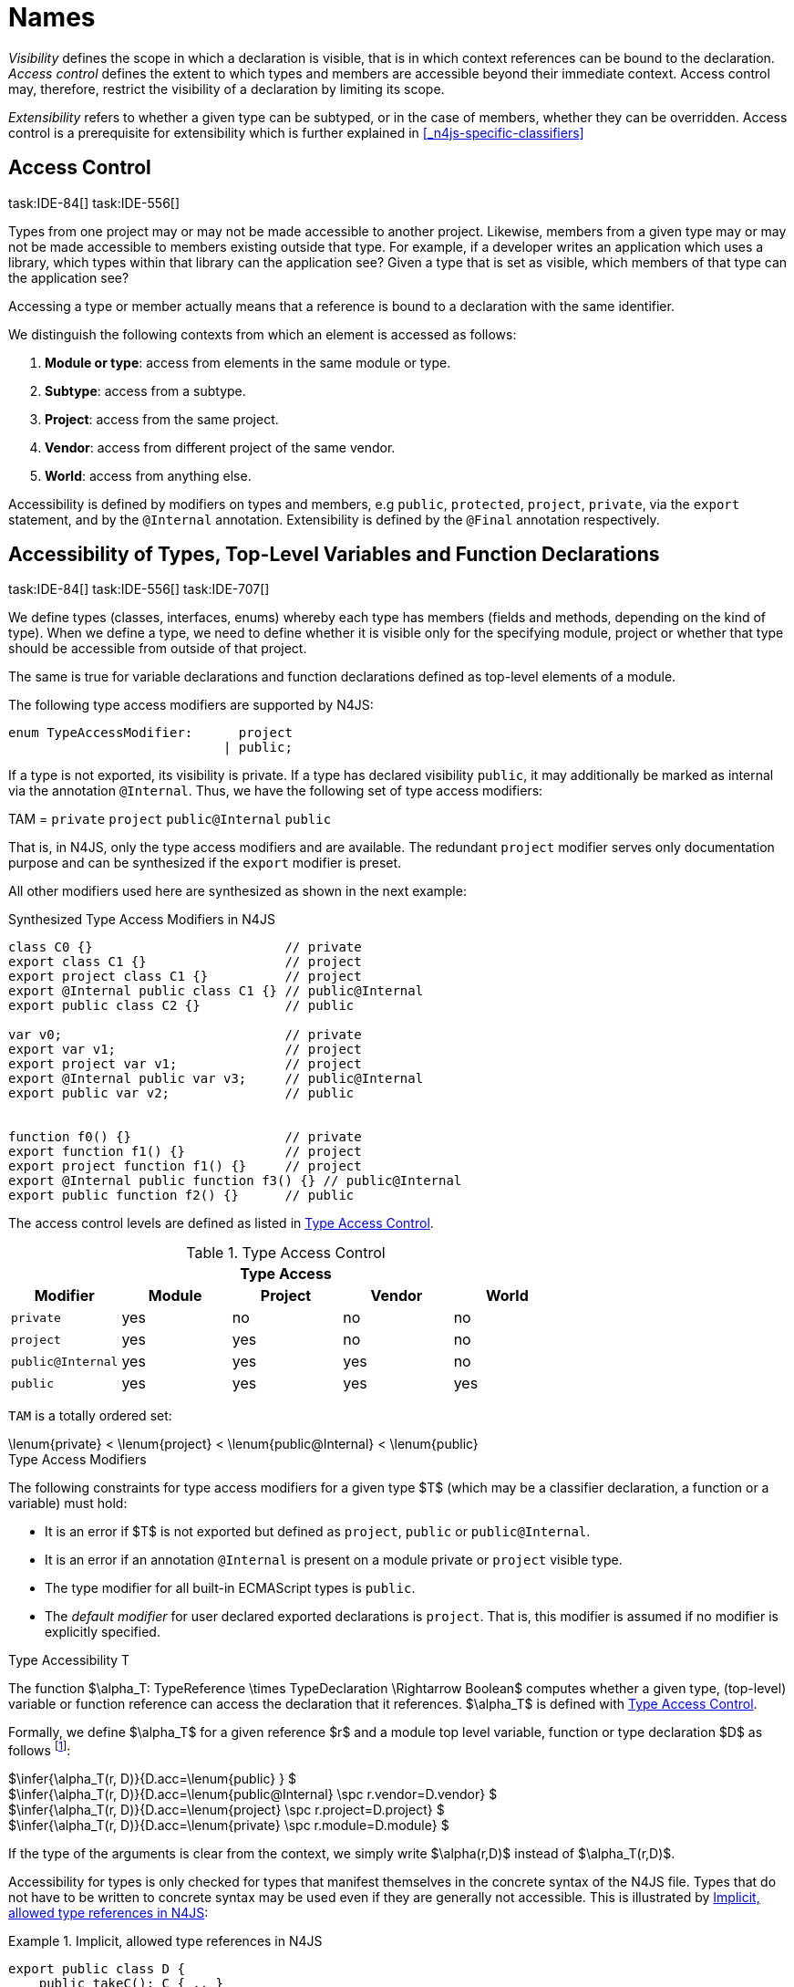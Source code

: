 
:find:
= Names
////
Copyright (c) 2017 NumberFour AG.
All rights reserved. This program and the accompanying materials
are made available under the terms of the Eclipse Public License v1.0
which accompanies this distribution, and is available at
http://www.eclipse.org/legal/epl-v10.html

Contributors:
  NumberFour AG - Initial API and implementation
////

_Visibility_ defines the scope in which a declaration is visible, that is in which context references can be bound to the declaration.
_Access control_ defines the extent to which types and members are accessible beyond their immediate context.
Access control may, therefore, restrict the visibility of a declaration by limiting its scope.

_Extensibility_ refers to whether a given type can be subtyped, or in the case of members, whether they can be overridden.
Access control is a prerequisite for extensibility which is further explained in <<_n4js-specific-classifiers>>

[.language-n4js]
== Access Control
task:IDE-84[] task:IDE-556[]

Types from one project may or may not be made accessible to another project.
Likewise, members from a given type may or may not be made accessible to members existing outside that type.
For example, if a developer writes an application which uses a library, which types within that library can the application see?
Given a type that is set as visible, which members of that type can the application see?

Accessing a type or member actually means that a reference is bound to a
declaration with the same identifier.

We distinguish the following contexts from which an element is accessed
as follows:

1.  *Module or type*: access from elements in the same module or type.
2.  *Subtype*: access from a subtype.
3.  *Project*: access from the same project.
4.  *Vendor*: access from different project of the same vendor.
5.  *World*: access from anything else.

Accessibility is defined by modifiers on types and members, e.g `public`, `protected`, `project`, `private`, via the `export` statement, and by the `@Internal` annotation.
Extensibility is defined by the `@Final` annotation respectively.

[.language-n4js]
== Accessibility of Types, Top-Level Variables and Function Declarations
task:IDE-84[] task:IDE-556[] task:IDE-707[]

We define types (classes, interfaces, enums) whereby each type has members (fields and methods, depending on the kind of type).
When we define a type, we need to define whether it is visible only for the specifying module, project or whether that type should be accessible from outside of that project.

The same is true for variable declarations and function declarations defined as top-level elements of a module.

The following type access modifiers are supported by N4JS:

[source,xtext]
----
enum TypeAccessModifier:      project
                            | public;
----

If a type is not exported, its visibility is private.
If a type has declared visibility `public`, it may additionally be marked as internal via the annotation `@Internal`.
Thus, we have the following set of type access modifiers:

TAM = `private` `project` `public@Internal` `public`

That is, in N4JS, only the type access modifiers and are available.
The redundant `project` modifier serves only documentation purpose and can be synthesized if the `export` modifier is preset.

All other modifiers used here are synthesized as shown in the next example:

.Synthesized Type Access Modifiers in N4JS
[source,n4js]
----
class C0 {}                         // private
export class C1 {}                  // project
export project class C1 {}          // project
export @Internal public class C1 {} // public@Internal
export public class C2 {}           // public

var v0;                             // private
export var v1;                      // project
export project var v1;              // project
export @Internal public var v3;     // public@Internal
export public var v2;               // public


function f0() {}                    // private
export function f1() {}             // project
export project function f1() {}     // project
export @Internal public function f3() {} // public@Internal
export public function f2() {}      // public
----

The access control levels are defined as listed in <<tab:type-access-control>>.

[[tab:type-access-control]]
.Type Access Control
[cols="^m,^,^,^,^"]
|===
5+^|*Type Access*

h|Modifier h|Module h| Project h| Vendor h| World

|private |yes |no |no |no
|project |yes |yes |no |no
|public@Internal |yes |yes |yes |no
|public |yes |yes |yes |yes
|===

`TAM` is a totally ordered set:

[math]
++++
\lenum{private} < \lenum{project} < \lenum{public@Internal} < \lenum{public}
++++

.Type Access Modifiers
[req,id=IDE-3,version=1]
--
The following constraints for type access modifiers for a given type $T$ (which may be a classifier declaration, a function or a variable) must hold:

* It is an error if $T$ is not exported but defined as `project`, `public` or `public@Internal`.
* It is an error if an annotation `@Internal` is present on a module private or `project` visible type.
* The type modifier for all built-in ECMAScript types is `public`.
* The _default modifier_ for user declared exported declarations is `project`.
That is, this modifier is assumed if no modifier is explicitly specified.

--

.Type Accessibility T
[def]
--
The function $\alpha_T: TypeReference \times TypeDeclaration \Rightarrow Boolean$ computes whether a given type, (top-level) variable or function
reference can access the declaration that it references.
$\alpha_T$ is defined with <<tab:type-access-control>>.

Formally, we define $\alpha_T$ for a given reference $r$ and a module top level variable, function or type declaration $D$ as follows footnote:[See for definitions of metatype properties.]:

[%hardbreaks]
$\infer{\alpha_T(r, D)}{D.acc=\lenum{public} } $
$\infer{\alpha_T(r, D)}{D.acc=\lenum{public@Internal} \spc  r.vendor=D.vendor} $
$\infer{\alpha_T(r, D)}{D.acc=\lenum{project} \spc  r.project=D.project} $
$\infer{\alpha_T(r, D)}{D.acc=\lenum{private} \spc  r.module=D.module}  $

If the type of the arguments is clear from the context, we simply write $\alpha(r,D)$ instead of $\alpha_T(r,D)$.

Accessibility for types is only checked for types that manifest themselves in the concrete syntax of the N4JS file.
Types that do not have to be written to concrete syntax may be used even if they are generally not accessible.
This is illustrated by <<ex:implicit-type-references>>:

[[ex:implicit-type-references]]
.Implicit, allowed type references in N4JS
[example]
====

[source,n4js]
----
export public class D {
    public takeC(): C { .. }
    public acceptC(c: C): void { .. }
}
/* private */ class C {}
----

[source,n4js]
----
var d: D = new D()
d.acceptC( d.takeC() )
----

====

--

=== Accessibility of Members
task:IDE-84[] task:IDE-556[] task:IDE-707[]

Accessibility at the member level is only applicable when the type itself is accessible.
If you cannot access the type, you cannot access any of its members.
Note that inherited members (from an interface or class) become members of a class.
For example, if `B extends A`, and if `A` is not accessible to some client `C` but `B` is, then the members of `A` are indirectly accessible to `C` in so far as they are accessed via `B`.
This is true in particular for interfaces, as their properties are possibly merged into the consuming class (cf. <<_implementation-of-members>>).

The following member access modifiers are supported by N4JS:

[source,xtext]
----
enum MemberAccessModifier:    private
                            | project
                            | protected
                            | public;
----

The modifiers `protected` and `public` may be annotated with `@Internal`.
Thus, we can define the following set of member access modifiers:

[math]
++++
\beginalign
MAM = \{ \spc  \\
\lenum{private}, \lenum{protected@Internal}, \lenum{protected}, \\
\lenum{project}, \lenum{public@Internal}, \lenum{public}\\
\}
\endalign
++++

`protected@Internal` and `public@Internal` are synthesized tags and were introduced as shorthand notation for the `@Internal` annotation together with `protected` or `public` access modifiers.
The `project` modifier is the default one and it can be omitted.
As with the type access modifiers, not all member access modifiers are available in N4JS.
Instead, they are synthesized from different construct as shown in the next example.

.Synthesized Member Access Modifiers in N4JS
[example]
====

[source,n4js]
----
export @Internal public class C {

    private f0;                 // private
    f1;                         // project
    project f2;                 // project
    @Internal protected f3;     // protected@Internal
    protected f4;               // protected
    @Internal public f5;        // public@Internal
    public f6;                  // public

    private m0() {}             // private
    m1() {}                     // project
    project m2() {}             // project
    @Internal protected m3() {} // protected@Internal
    protected m4() {}           // protected
    @Internal public m5() {}    // public@Internal
    public  m6() {}             // public
}
----

====

`MAM` does not define a totally ordered set. However, its subset

[math]
++++
MAM \backslash \{\lenum{public@Internal}\}
++++

is a totally ordered set footnote:[That is, for application developers not providing a library or a public API available to other vendors, member access modifiers behave almost similar to modifiers known from Java.] :

[math]
++++
\lenum{private} < \lenum{project} < \lenum{protected@Internal} < \lenum{protected} < \lenum{public}
++++


<<tab:Member-Access-Controls>> shows which members are accessible from where.

[[tab:Member-Access-Controls]]
.Member Access Control
[cols="<2m,^,^,^,^,^,^"]
|===
| Access Modifier | Inside Module | Inside Project | Vendor | Vendor Subtypes  | Other Projects |Everywhere

|private           |yes |no |no |no |no |no
|project           |yes |yes |no |no |no |no
|protected@Internal|yes |yes |yes |no |no |no
|protected         |yes |yes |yes |no |yes |no
|public@Internal   |yes |yes |yes |yes |no |no
|public            |yes |yes |yes |yes |yes |yes
|===

.Type and Member Accessibility Relation
[def]
--
We define the relation

[math]
++++
= \hspace{1em}: \hspace{1em} TAM \times MAM
++++

as follows:

[math]
++++
\beginalign
= \hspace{1em} ::= \{ &     (\lenum{private}, \lenum{private} ), (\lenum{project}, \lenum{project} ),\\
& (\lenum{public@Internal},\lenum{public@Internal}), (\lenum{public}, \lenum{public} ) \}
\endalign
++++

We further define the relation $\geq : TAM \times MAM$ as follows:

[math]
++++
\infer{tam \geq mam}{\exists mam'\in MAM: tam = mam' \land mam' \geq mam}
++++

Less, greater then etc. are defined accordingly.
--


.Member Accessibility
[def]
--
The function

[math]
++++
\alpha_m: MemberReference \times MemberDeclaration \Rightarrow Boolean
++++

computes if a given reference can access the member declaration that it
references.

--

Note that $\alpha_m$ and $bind$ are different functions.
A reference can only bind to a declaration if it can access the declaration.
However, bind requires more condition to work (correct metatypes, no shadowing etc).

Formally, we define $\alpha_m$ for a given reference $r$ and member declaration $M$ as follows: footnote:[See <<_n4js-specific-classifiers>> for definitions of metatype properties. Note that $r.receiver$ always refers to a type declaration in the context of an expression as the receiver type of $r$. The declaring type of the member declaration is considered to be the receiver type of the member reference rather than the type that originally declares the member declaration.] footnote:[Note the Java-like access restriction for members of visibility [language-n4js]`protected` or [language-n4js]`protected@Internal` to code that is responsible for the implementation of that object. cite:[Gosling15a(S6.6.2,p.166)]]

[%hardbreaks]
$\infer{\alpha_m(r, M)}{M.acc = \lenum{public}} $
$\infer{\alpha_m(r, M)}{r.vendor = M.vendor \spc M.acc = \lenum{public@Internal}} $
$\infer{\alpha_m(r, M)}{r.owner \in r.receiver.super^* \spc M.acc = \lenum{protected}} $
$\infer{\alpha_m(r, M)}{r.owner \in r.receiver.super^* \spc r.vendor = M.vendor \spc M.acc = \lenum{protected@Internal}} $
$\infer{\alpha_m(r, M)}{r.project = M.project \spc M.acc = \lenum{project}} $
$\infer{\alpha_m(r, M)}{r.module = r.module \spc M.acc =\lenum{private}} $


If the type of the arguments is clear from the context, we simply write $\alpha(r,M)$ instead of $\alpha_m(r,M)$.

Although private members are accessible inside a module, it is not possible to redefine (override etc.) these members (see <<_redefinition-of-members>>).

.Default Member Access Modifiers
[req,id=IDE-4,version=1]
--
The following constraints for member access modifiers must hold:

1.  The _default modifier_ for members of user-declared classes is `project`.
2.  The _default modifier_ for members of interfaces is the same as the visibility of the interface itself, except for private interfaces.
For private interfaces, the default modifier for members is `project`.
3.  The modifier for enum literals is always `public`.
4.  Private members of a classifier are visible and accessible within a module, i.e. you can access the private method of a class, for instance,
when the use of the class as receiver is in the same module where the class has been defined.
In case of inheritance, private members are visible if the host (e.g. the class) is in the same module as the provider (the extended class).
This also means that abstract members of a class are allowed to be defined private as they may be overridden within a module.

// TODO {Rework visibility concept for private members. If private members are hidden with symbols an overriding is not possible, even in the same module.}
--


.Type and Member Access Modifiers
[example]
====

[source,n4js]
----
export project interface I {
    project foo();
}

// This interface may be used publicly, but since the inherited method foo() is project visible only,
// it is not possible to implement that interface in other projects.
export public interface J extends I {
}

// Since the visibility of foo is set to public here, it is possible to implement this interface in other projects.
export public interface K extends I {
    @Override public foo();
}

// Since foo is private, it is not possible to subclass the class in other modules. Still, it
// is possible to use it in other projects.
// XPECT noerrors -->
export public abstract class C {
    private abstract foo();

    public static C instance() {
        // return some default instance
        ...
    }
}
----

As demonstrated in the following snippet, class `C` can be used but not subclassed in other modules:

[source,n4js]
----
import C from "C"

// XPECT errors --> "Cannot extend class C: cannot implement one or more non-accessible abstract members: method C.foo." at "C"
export public abstract class Sub extends C {
}

// XPECT noerrors -->
var c: C = C.instance();
----

====

Members of non-visible types are, in general, not visible for a client.
Members may become visible, however, if they are accessed via a visible type which inherits these members.
The following examples demonstrate two different scenarios:


.Declaring type vs receiver type
[example]
====
It is especially noteworthy that the declaring type of a member is
generally not considered for the accessibility of that member but only
the receiver type is relevant.

[source,n4js]
----
class Base {
    public m(b: Base): void {}
}
export public class ApiType extends Base {
}
----

[source,n4js]
----
import * as N from "Base";

var t = new N.ApiType();
// member can be accessed although type Base is not exported:
t.m(t);
----
====


The property access to the member `m` is valid because it fulfills the constraints for accessibility.
The receiver of the property access is `t` of type `ApiType`.
That type is exported and accessible.
Therefore, the inherited member `m` is also considered valid since it is also defined `public`.

This rule allows for defining a common functionality in module or project visible types that becomes accessible via exported, visible subtypes.

.Member Access and Type Access Interplay
[example]
====
The following example demonstrates the behavior when
non-visible types are used as return types. In this case, all the
members of the non-visible types are not accessible, even if they have a
public access modifier.

[source,n4js]
----
class A {
    foo(): void{}
}
export public class C {
    public getHidden(): A { return new A() };
}
----

[source,n4js]
----
import * as Nfrom "A"

class Client {
    f(): void {
        var c = new N.C();
        // XPECT noerrors --> Getting an instance the hidden type is possible
        var hidden = c.getHidden();
        // XPECT errors --> "The method foo is not visible." at "foo"
        hidden.foo();
    }
}
----

====

=== Valid Names

For identifier and property names, the same constraints as in ECMAScript
cite:[ECMA11a(S7.6)]
cite:[ECMA11a(S7.6.1.2)]
cite:[ECMA11a(S11.6)] are applied.

Identifier names in N4JS are defined similar to cite:[ECMA11a(S11.6)], making it possible to even use reserved words (keywords etc.).
For some element types, errors or warnings are issued in order to prevent problems when using these names.

.Forbidden Identifier Names in N4JS
[req,id=IDE-5,version=1]
--
task:IDEBUG-207[]

In N4JS mode, errors are generated in the following cases:

.  A name of a type equals
..  an access modifier
..  `set` or `get`
..  an ECMAScript keyword
..  a boolean literal
..  the name of a base type
.  The name of a function or function expression equals (but not the method)
..  an ECMAScript keyword
..  a reserved future ECMAScript word

--

.Undesired Identifier Names in N4JS
[req,id=IDE-6,version=1]
--

In N4JS mode, warnings are generated in the following cases:

.  The name of a member (of a non external type)
..  equals the name of a base type footnote:[[.language-n4js]`string, boolean, number, any, null`] but the type of the variable is different from that type
..  is not static nor const but starts with an upper case letter
.  The name of a non-external n4 types (class, interface, enum) starts with a lower case letter
.  The name of a variable (incl. formal parameter or catch variable and fields)
..  equals an N4JS keyword
..  equals the name of a base type but the type of the variable is different from that type
..  is not const but starts with an upper case letter

--

=== Qualified Names

In N4JS source code, types can only be referenced using their simple name.
There is no such thing as a fully-qualified type name in N4JS or ECMAScript.
Types are uniquely identified by their simple name, maybe together with an import and the module specifier given there.
Clashes between simple names of imported type and locally declared types can be resolved by importing the type under an alias.

In some cases, however, we need to define references to types or even members.
For example, if we want to reference certain members in JSDoc comments or for unambiguous error messages.
For this reason, we formally define qualified names even if they cannot occur in source code.

<<tab:typenames>> shows the different names of a given type `C`, defined in a module
`M.n4js`, defined in a package `p` of a project `MyProject`.

Simple type names are used throughout N4JS code in order to refer to types.
The different forms of module specifiers are only used in import declarations in the string following the `from` keyword.

[[tab:typenames]]
.Different forms of module and type specifiers.
[cols="<,^m"]
|===
|Name |Example

|Simple Type Name | C
|(Plain) Module Specifier | p/M
|Complete Module Specifier |  MyProject/p/M
|Complete Type Specifier | MyProject/p/M.C
|===

=== Name Duplicates

There might be cases where two (or more) scopes created by different entities with the same (simple) name overlap.
Those situations can be referred to as shadowing, hiding, or obscuring.
While they are not the same, many of those cases are not allowed in N4JS.
For simplicity we refer to them all as shadowing or duplication (see below).
Rule of thumb is that N4JS allows everything that is allowed in JavaScript StrictMode.

==== Lexical Environment

N4JS handles scopes similar to ECMAScript, so that function scope is applied to variables declared with `var` (and parameters), and block scope for variables is declared with `let` or `const`.
In general, ECMAScript defines _Lexical Environments_ as a specification type used to define the association of Identifiers to specific variables and functions based upon the lexical nesting structure of ECMAScript code cite:[ECMA11a(10.2)].

Elements that introduce lexical environments: ::
`FunctionDefinition`, `VariableDeclaration`, `CatchBlock`, `WithStatement`, `ImportDeclaration`


N4JS specific declarations: ::
`N4ClassDeclaration`, `N4InterfaceDeclaration`,
`N4EnumDeclaration`, `N4MethodDeclaration`.


Additionally, a built-in lexical environment that defines global scope exists for every `Script`.

Since N4JS is extended (and a bit more strict) JS strict mode, __Object environment record__s created by `WithStatement` are not taken into account when resolving duplicates.
This applies to both N4JS mode and JS strict mode.
In unrestricted JS the `WithStatement` is allowed but duplicates are not validated.

NOTE: In case of names introduced by ``ImportDeclaration``s only ``NamedImportSpecifiers``s are taken into account (their import name or its alias if available).
``WildcardImportSpecifiers``s are not taken into account.
Potential optimizations by compiler or user annotation are also not currently taken into account during analysis.

==== Duplicates and Shadowing

.Shadowing Overriding Duplicates
[def]
--

Two elements with the same name declared in the same lexical environment (cf. cite:[ECMA11a(S10.2.2.1)] are called __duplicates__.
An element defined in an environment _shadows_ all elements with the same name in outer environments.

In class hierarchies, a member with the same name as a member defined in a supertype is said to override the latter.
Overriding is discussed in <<_redefinition-of-members>>.

For the following constraints, we make the following assumptions:

* Names of function expressions or declarations are handles similar to locally declared elements in the function.
Function declarations are additionally declaring a name in their outer scope.
* The implicit formal parameter `arguments` is treated similar to declared formal parameters.
* Formal parameters are defined in the lexical environment of a function, that is, they are defined in the same lexical environment as local ``var``-variables or other declarations in that function.
* The "global" environment contains objects globally defined by the execution environment.

--

.Forbidden Duplicates
[req,id=IDE-7,version=1]
--
There must be no two elements defined in the same lexical environment with the same name,
that is, there must be no duplicates.
--

.Forbidden Shadowing
[req,id=IDE-8,version=1]
--
In general, shadowing is allowed in N4JS.
But it is not allowed in the following cases:

1.  No element defined in the standard global scope must be shadowed.
2.  There must be no function shadowing another function.
3.  Elements defined in catch blocks must not shadow elements defined all parent non-catch-block environments.
--

.Forbidden Names
[req,id=IDE-9,version=1]
--
1. In the script environment, it is not allowed to use the name
’arguments’.footnote:[This conflicts with the implicit parameter arguments introduced by the transpiler when wrapping the script/module into a definition function.]
+
<<fig-forbidden-shadowing>> shows nested lexical environments with named elements declared inside (all named `x` here), the forbidden cases are marked with arrows
(the numbers at the left side refer to the numbers in <<Req-IDE-8>>.

[[fig-forbidden-shadowing]]
.Forbidden Shadowing
image::{find}fig/shadowing.png[{half-center}]

Rationale:

* We expect only few named nested functions.
Since this is expected to be a rare case, no shadowing should occur there as this is maybe not expected by the programmer.
* It is typical that nested environments define local variables.
In particular helper variables (such as `i: number i` or `s: string` ) are expected to be used quite often.
Since this is a typical case, we allow shadowing for local variables.
* Function declarations may shadow type declarations.
However, both entities are to be handled completely differently, so that an error will occur if the shadowing is ignored by the programmer anyway.
--
